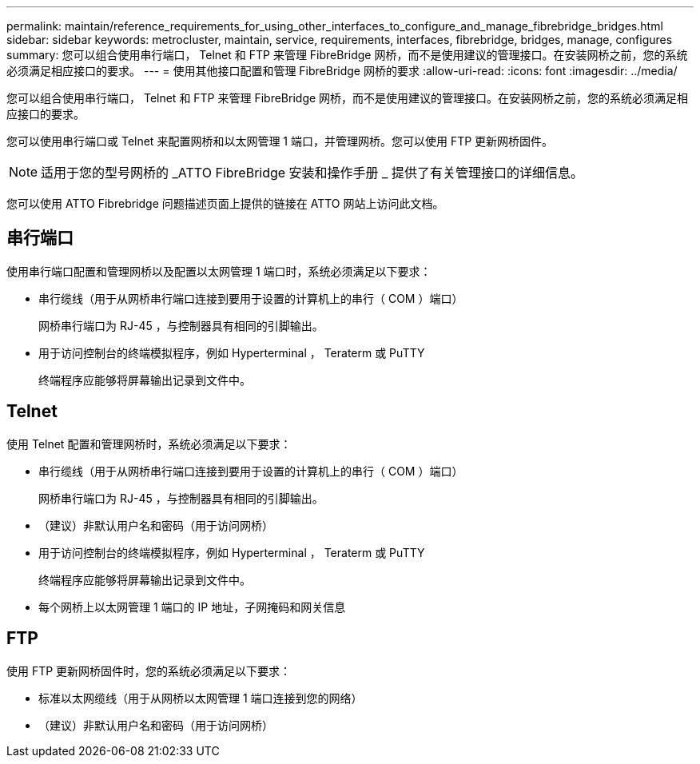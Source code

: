 ---
permalink: maintain/reference_requirements_for_using_other_interfaces_to_configure_and_manage_fibrebridge_bridges.html 
sidebar: sidebar 
keywords: metrocluster, maintain, service, requirements, interfaces, fibrebridge, bridges, manage, configures 
summary: 您可以组合使用串行端口， Telnet 和 FTP 来管理 FibreBridge 网桥，而不是使用建议的管理接口。在安装网桥之前，您的系统必须满足相应接口的要求。 
---
= 使用其他接口配置和管理 FibreBridge 网桥的要求
:allow-uri-read: 
:icons: font
:imagesdir: ../media/


[role="lead"]
您可以组合使用串行端口， Telnet 和 FTP 来管理 FibreBridge 网桥，而不是使用建议的管理接口。在安装网桥之前，您的系统必须满足相应接口的要求。

您可以使用串行端口或 Telnet 来配置网桥和以太网管理 1 端口，并管理网桥。您可以使用 FTP 更新网桥固件。


NOTE: 适用于您的型号网桥的 _ATTO FibreBridge 安装和操作手册 _ 提供了有关管理接口的详细信息。

您可以使用 ATTO Fibrebridge 问题描述页面上提供的链接在 ATTO 网站上访问此文档。



== 串行端口

使用串行端口配置和管理网桥以及配置以太网管理 1 端口时，系统必须满足以下要求：

* 串行缆线（用于从网桥串行端口连接到要用于设置的计算机上的串行（ COM ）端口）
+
网桥串行端口为 RJ-45 ，与控制器具有相同的引脚输出。

* 用于访问控制台的终端模拟程序，例如 Hyperterminal ， Teraterm 或 PuTTY
+
终端程序应能够将屏幕输出记录到文件中。





== Telnet

使用 Telnet 配置和管理网桥时，系统必须满足以下要求：

* 串行缆线（用于从网桥串行端口连接到要用于设置的计算机上的串行（ COM ）端口）
+
网桥串行端口为 RJ-45 ，与控制器具有相同的引脚输出。

* （建议）非默认用户名和密码（用于访问网桥）
* 用于访问控制台的终端模拟程序，例如 Hyperterminal ， Teraterm 或 PuTTY
+
终端程序应能够将屏幕输出记录到文件中。

* 每个网桥上以太网管理 1 端口的 IP 地址，子网掩码和网关信息




== FTP

使用 FTP 更新网桥固件时，您的系统必须满足以下要求：

* 标准以太网缆线（用于从网桥以太网管理 1 端口连接到您的网络）
* （建议）非默认用户名和密码（用于访问网桥）

